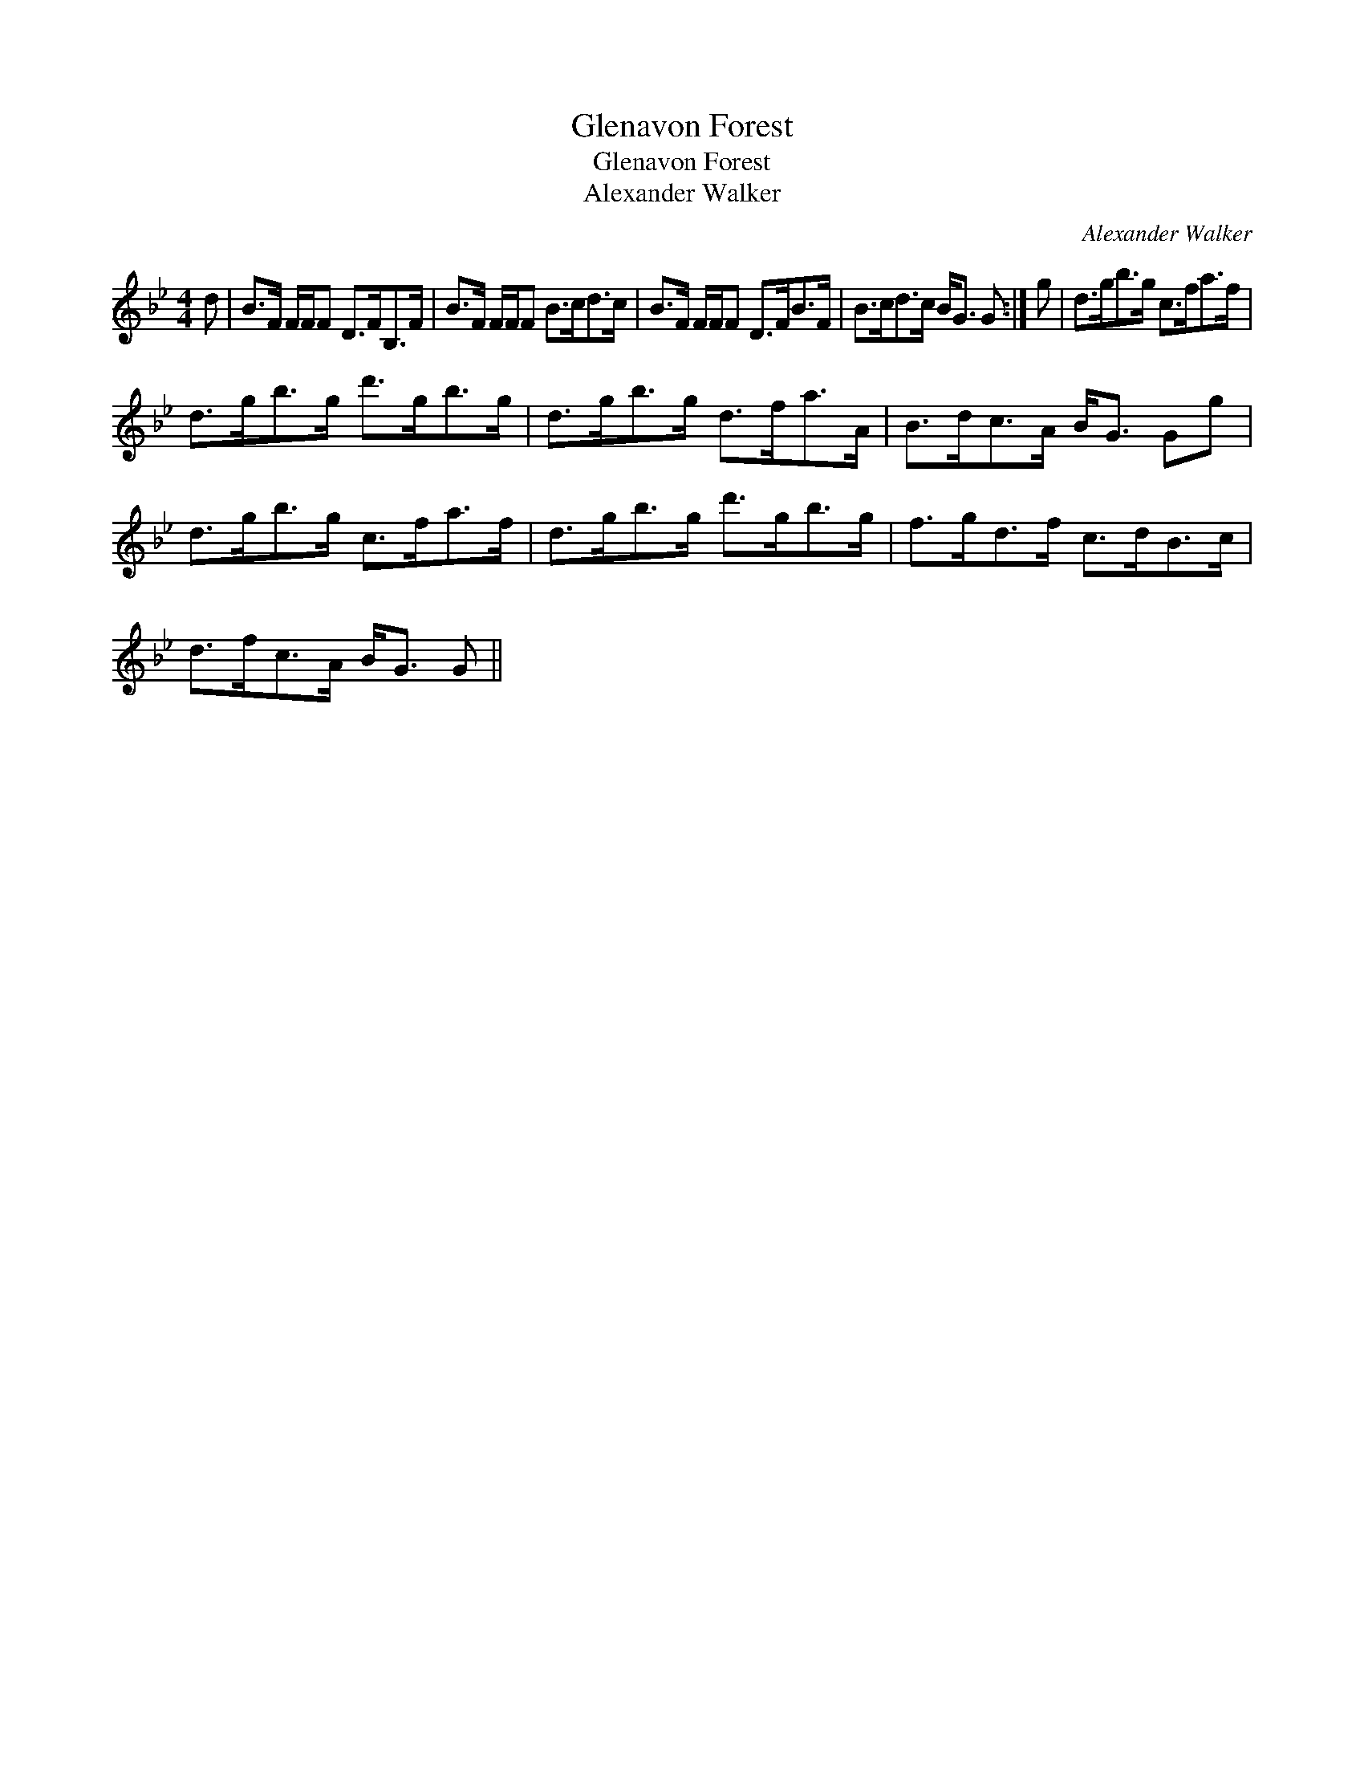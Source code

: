 X:1
T:Glenavon Forest
T:Glenavon Forest
T:Alexander Walker
C:Alexander Walker
L:1/8
M:4/4
K:Gmin
V:1 treble 
V:1
 d | B>F F/F/F D>FB,>F | B>F F/F/F B>cd>c | B>F F/F/F D>FB>F | B>cd>c B<G G :| g | d>gb>g c>fa>f | %7
 d>gb>g d'>gb>g | d>gb>g d>fa>A | B>dc>A B<G Gg | d>gb>g c>fa>f | d>gb>g d'>gb>g | f>gd>f c>dB>c | %13
 d>fc>A B<G G || %14


